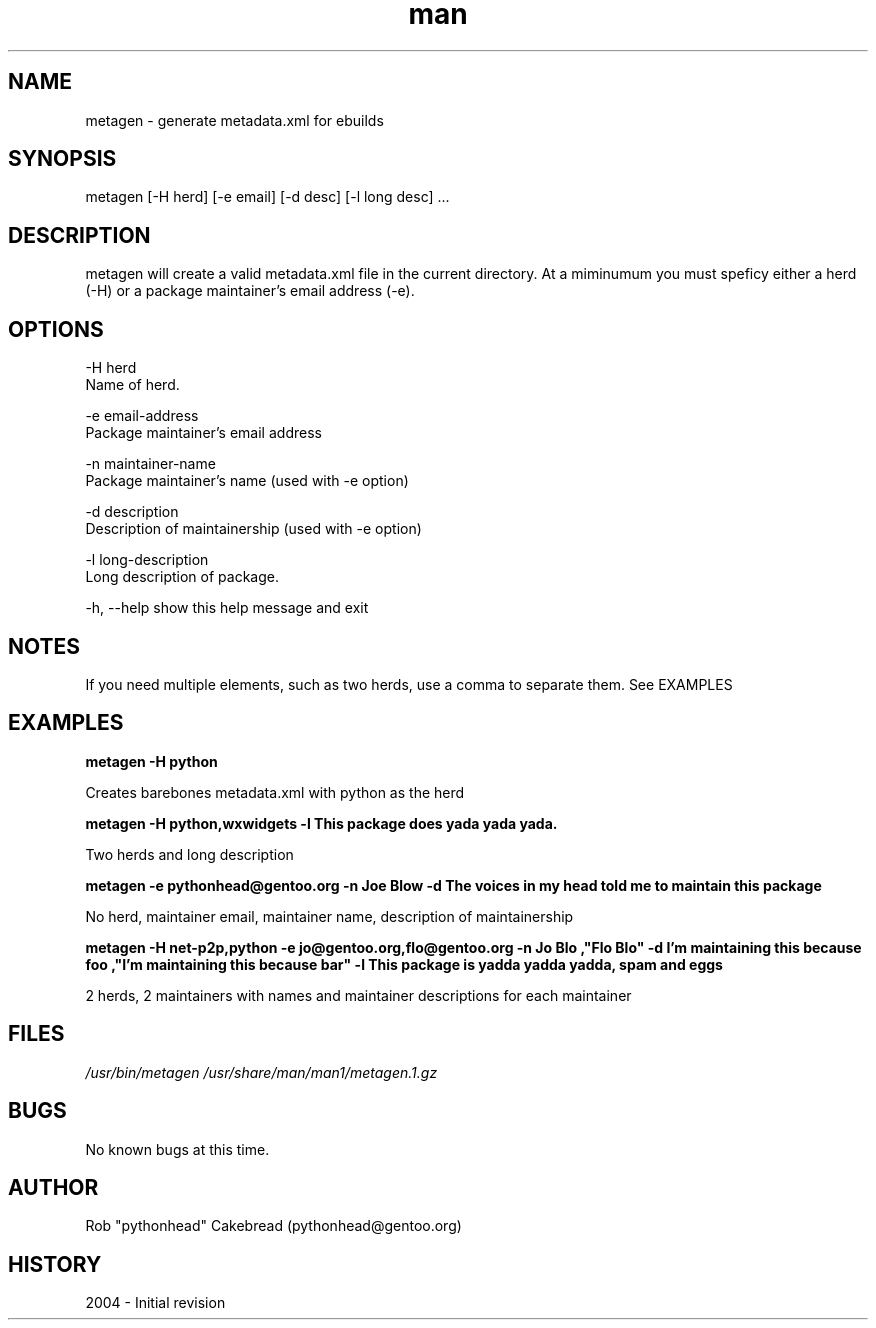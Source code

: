 .\" Contact pythonhead@gentoo.org to correct errors or omissions. 
.TH man 1 "22 August 2004" "1.0" "metagen man page"
.SH NAME
metagen \- generate metadata.xml for ebuilds
.SH SYNOPSIS
metagen [-H herd] [-e email] [-d desc] [-l long desc] ...
.SH DESCRIPTION
metagen will create a valid metadata.xml file in the current directory.
At a miminumum you must speficy either a herd (-H) or a package
maintainer's email address (-e).
.SH OPTIONS
.\" metagen [OPTIONS]
  -H  herd
      Name of herd.

  -e  email-address
      Package maintainer's email address

  -n  maintainer-name
      Package maintainer's name (used with -e option)

  -d  description
      Description of maintainership (used with -e option)

  -l  long-description
      Long description of package.

  -h, --help  show this help message and exit
.SH NOTES
If you need multiple elements, such as two herds, use a comma to
separate them. See EXAMPLES
.SH EXAMPLES
.B metagen -H python

Creates barebones metadata.xml with python as the herd


.B metagen -H python,wxwidgets -l "This package does yada yada yada."

Two herds and long description


.B metagen -e pythonhead@gentoo.org -n "Joe Blow" -d "The voices in my head told me to maintain this package"

No herd, maintainer email, maintainer name, description of maintainership


.B metagen -H net-p2p,python -e jo@gentoo.org,flo@gentoo.org \
           -n "Jo Blo","Flo Blo" \
           -d "I'm maintaining this because foo","I'm maintaining this because bar" \
           -l "This package is yadda yadda yadda, spam and eggs"

2 herds, 2 maintainers with names and maintainer descriptions for each maintainer

.SH FILES
.P 
.I /usr/bin/metagen
.I /usr/share/man/man1/metagen.1.gz
.SH BUGS
No known bugs at this time. 
.SH AUTHOR
.nf
Rob "pythonhead" Cakebread (pythonhead@gentoo.org)
.fi
.SH HISTORY
2004 \- Initial revision
